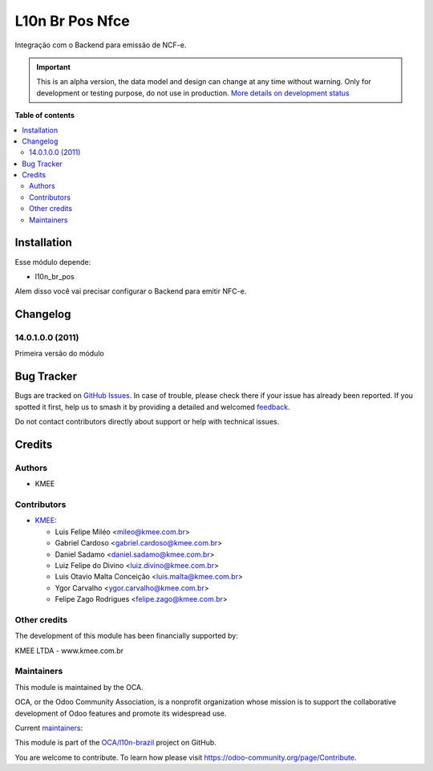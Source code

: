 ================
L10n Br Pos Nfce
================

.. 
   !!!!!!!!!!!!!!!!!!!!!!!!!!!!!!!!!!!!!!!!!!!!!!!!!!!!
   !! This file is generated by oca-gen-addon-readme !!
   !! changes will be overwritten.                   !!
   !!!!!!!!!!!!!!!!!!!!!!!!!!!!!!!!!!!!!!!!!!!!!!!!!!!!
   !! source digest: sha256:bee120d819a2f0bcca255172af6dd14d867ec9b751bbcb960b439fdf6a45d16a
   !!!!!!!!!!!!!!!!!!!!!!!!!!!!!!!!!!!!!!!!!!!!!!!!!!!!

.. |badge1| image:: https://img.shields.io/badge/maturity-Alpha-red.png
    :target: https://odoo-community.org/page/development-status
    :alt: Alpha
.. |badge2| image:: https://img.shields.io/badge/licence-AGPL--3-blue.png
    :target: http://www.gnu.org/licenses/agpl-3.0-standalone.html
    :alt: License: AGPL-3
.. |badge3| image:: https://img.shields.io/badge/github-OCA%2Fl10n--brazil-lightgray.png?logo=github
    :target: https://github.com/OCA/l10n-brazil/tree/14.0/l10n_br_pos_nfce
    :alt: OCA/l10n-brazil
.. |badge4| image:: https://img.shields.io/badge/weblate-Translate%20me-F47D42.png
    :target: https://translation.odoo-community.org/projects/l10n-brazil-14-0/l10n-brazil-14-0-l10n_br_pos_nfce
    :alt: Translate me on Weblate
.. |badge5| image:: https://img.shields.io/badge/runboat-Try%20me-875A7B.png
    :target: https://runboat.odoo-community.org/builds?repo=OCA/l10n-brazil&target_branch=14.0
    :alt: Try me on Runboat

|badge1| |badge2| |badge3| |badge4| |badge5|

Integração com o Backend para emissão de NCF-e.

.. IMPORTANT::
   This is an alpha version, the data model and design can change at any time without warning.
   Only for development or testing purpose, do not use in production.
   `More details on development status <https://odoo-community.org/page/development-status>`_

**Table of contents**

.. contents::
   :local:

Installation
============

Esse módulo depende:

* l10n_br_pos

Alem disso você vai precisar configurar o Backend para emitir NFC-e.

Changelog
=========

14.0.1.0.0 (2011)
~~~~~~~~~~~~~~~~~

Primeira versão do módulo

Bug Tracker
===========

Bugs are tracked on `GitHub Issues <https://github.com/OCA/l10n-brazil/issues>`_.
In case of trouble, please check there if your issue has already been reported.
If you spotted it first, help us to smash it by providing a detailed and welcomed
`feedback <https://github.com/OCA/l10n-brazil/issues/new?body=module:%20l10n_br_pos_nfce%0Aversion:%2014.0%0A%0A**Steps%20to%20reproduce**%0A-%20...%0A%0A**Current%20behavior**%0A%0A**Expected%20behavior**>`_.

Do not contact contributors directly about support or help with technical issues.

Credits
=======

Authors
~~~~~~~

* KMEE

Contributors
~~~~~~~~~~~~

* `KMEE <https://www.kmee.com.br>`_:

  * Luis Felipe Miléo <mileo@kmee.com.br>
  * Gabriel Cardoso <gabriel.cardoso@kmee.com.br>
  * Daniel Sadamo <daniel.sadamo@kmee.com.br>
  * Luiz Felipe do Divino <luiz.divino@kmee.com.br>
  * Luis Otavio Malta Conceição <luis.malta@kmee.com.br>
  * Ygor Carvalho <ygor.carvalho@kmee.com.br>
  * Felipe Zago Rodrigues <felipe.zago@kmee.com.br>

Other credits
~~~~~~~~~~~~~

The development of this module has been financially supported by:

KMEE LTDA - www.kmee.com.br

Maintainers
~~~~~~~~~~~

This module is maintained by the OCA.

.. image:: https://odoo-community.org/logo.png
   :alt: Odoo Community Association
   :target: https://odoo-community.org

OCA, or the Odoo Community Association, is a nonprofit organization whose
mission is to support the collaborative development of Odoo features and
promote its widespread use.

.. |maintainer-mileo| image:: https://github.com/mileo.png?size=40px
    :target: https://github.com/mileo
    :alt: mileo
.. |maintainer-lfdivino| image:: https://github.com/lfdivino.png?size=40px
    :target: https://github.com/lfdivino
    :alt: lfdivino
.. |maintainer-luismalta| image:: https://github.com/luismalta.png?size=40px
    :target: https://github.com/luismalta
    :alt: luismalta
.. |maintainer-ygcarvalh| image:: https://github.com/ygcarvalh.png?size=40px
    :target: https://github.com/ygcarvalh
    :alt: ygcarvalh
.. |maintainer-felipezago| image:: https://github.com/felipezago.png?size=40px
    :target: https://github.com/felipezago
    :alt: felipezago

Current `maintainers <https://odoo-community.org/page/maintainer-role>`__:

|maintainer-mileo| |maintainer-lfdivino| |maintainer-luismalta| |maintainer-ygcarvalh| |maintainer-felipezago| 

This module is part of the `OCA/l10n-brazil <https://github.com/OCA/l10n-brazil/tree/14.0/l10n_br_pos_nfce>`_ project on GitHub.

You are welcome to contribute. To learn how please visit https://odoo-community.org/page/Contribute.
